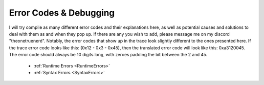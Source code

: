 Error Codes & Debugging
===========================

I will try compile as many different error codes and their explanations here, as well as potential causes and solutions to deal with them as and when they pop up. If there are any you wish to add, please message me on my discord "theonetruenerd". Notably, the error codes that show up in the trace look slightly different to the ones presented here. If the trace error code looks like this: (0x12 - 0x3 - 0x45), then the translated error code will look like this: 0xa3120045. The error code should always be 10 digits long, with zeroes padding the bit between the 2 and 45.

  - :ref:`Runtime Errors <RuntimeErrors>`
  - :ref:`Syntax Errors <SyntaxErrors>`
